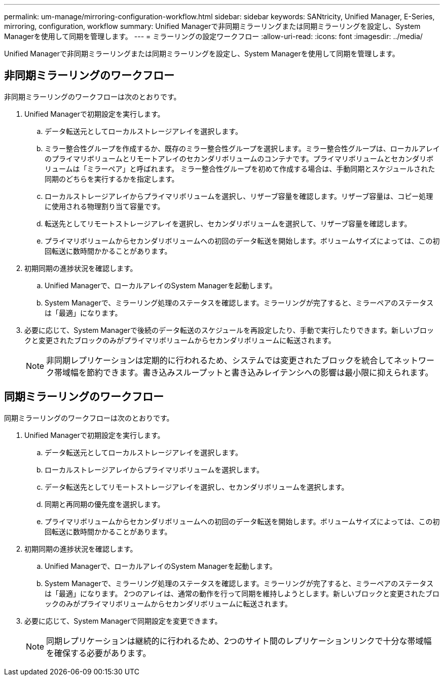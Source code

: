 ---
permalink: um-manage/mirroring-configuration-workflow.html 
sidebar: sidebar 
keywords: SANtricity, Unified Manager, E-Series, mirroring, configuration, workflow 
summary: Unified Managerで非同期ミラーリングまたは同期ミラーリングを設定し、System Managerを使用して同期を管理します。 
---
= ミラーリングの設定ワークフロー
:allow-uri-read: 
:icons: font
:imagesdir: ../media/


[role="lead"]
Unified Managerで非同期ミラーリングまたは同期ミラーリングを設定し、System Managerを使用して同期を管理します。



== 非同期ミラーリングのワークフロー

非同期ミラーリングのワークフローは次のとおりです。

. Unified Managerで初期設定を実行します。
+
.. データ転送元としてローカルストレージアレイを選択します。
.. ミラー整合性グループを作成するか、既存のミラー整合性グループを選択します。ミラー整合性グループは、ローカルアレイのプライマリボリュームとリモートアレイのセカンダリボリュームのコンテナです。プライマリボリュームとセカンダリボリュームは「ミラーペア」と呼ばれます。 ミラー整合性グループを初めて作成する場合は、手動同期とスケジュールされた同期のどちらを実行するかを指定します。
.. ローカルストレージアレイからプライマリボリュームを選択し、リザーブ容量を確認します。リザーブ容量は、コピー処理に使用される物理割り当て容量です。
.. 転送先としてリモートストレージアレイを選択し、セカンダリボリュームを選択して、リザーブ容量を確認します。
.. プライマリボリュームからセカンダリボリュームへの初回のデータ転送を開始します。ボリュームサイズによっては、この初回転送に数時間かかることがあります。


. 初期同期の進捗状況を確認します。
+
.. Unified Managerで、ローカルアレイのSystem Managerを起動します。
.. System Managerで、ミラーリング処理のステータスを確認します。ミラーリングが完了すると、ミラーペアのステータスは「最適」になります。


. 必要に応じて、System Managerで後続のデータ転送のスケジュールを再設定したり、手動で実行したりできます。新しいブロックと変更されたブロックのみがプライマリボリュームからセカンダリボリュームに転送されます。
+
[NOTE]
====
非同期レプリケーションは定期的に行われるため、システムでは変更されたブロックを統合してネットワーク帯域幅を節約できます。書き込みスループットと書き込みレイテンシへの影響は最小限に抑えられます。

====




== 同期ミラーリングのワークフロー

同期ミラーリングのワークフローは次のとおりです。

. Unified Managerで初期設定を実行します。
+
.. データ転送元としてローカルストレージアレイを選択します。
.. ローカルストレージアレイからプライマリボリュームを選択します。
.. データ転送先としてリモートストレージアレイを選択し、セカンダリボリュームを選択します。
.. 同期と再同期の優先度を選択します。
.. プライマリボリュームからセカンダリボリュームへの初回のデータ転送を開始します。ボリュームサイズによっては、この初回転送に数時間かかることがあります。


. 初期同期の進捗状況を確認します。
+
.. Unified Managerで、ローカルアレイのSystem Managerを起動します。
.. System Managerで、ミラーリング処理のステータスを確認します。ミラーリングが完了すると、ミラーペアのステータスは「最適」になります。 2つのアレイは、通常の動作を行って同期を維持しようとします。新しいブロックと変更されたブロックのみがプライマリボリュームからセカンダリボリュームに転送されます。


. 必要に応じて、System Managerで同期設定を変更できます。
+
[NOTE]
====
同期レプリケーションは継続的に行われるため、2つのサイト間のレプリケーションリンクで十分な帯域幅を確保する必要があります。

====

